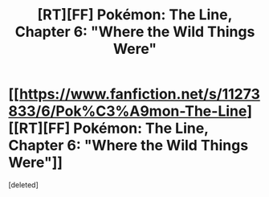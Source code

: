 #+TITLE: [RT][FF] Pokémon: The Line, Chapter 6: "Where the Wild Things Were"

* [[https://www.fanfiction.net/s/11273833/6/Pok%C3%A9mon-The-Line][[RT][FF] Pokémon: The Line, Chapter 6: "Where the Wild Things Were"]]
:PROPERTIES:
:Score: 1
:DateUnix: 1481697990.0
:DateShort: 2016-Dec-14
:END:
[deleted]

